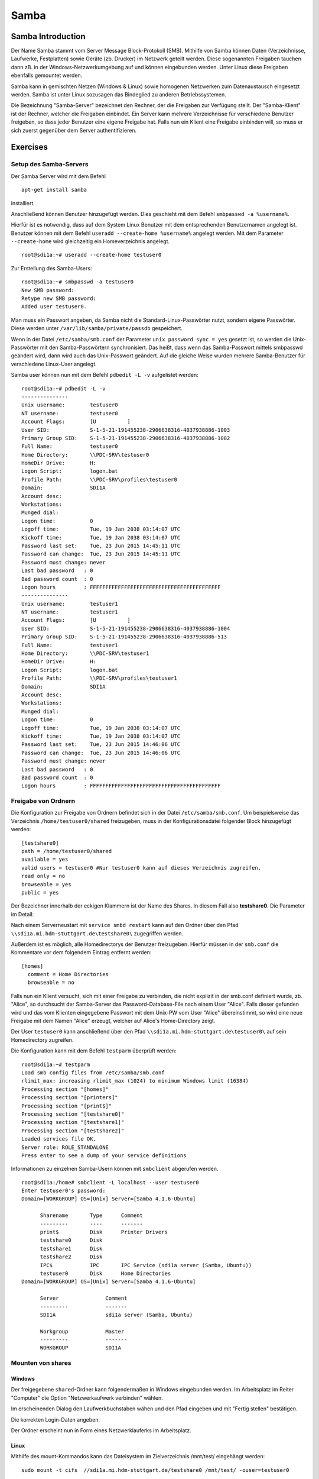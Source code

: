 
*****
Samba
*****

Samba Introduction
******************

Der Name Samba stammt vom Server Message Block-Protokoll (SMB).
Mithilfe von Samba können Daten (Verzeichnisse, Laufwerke, Festplatten) sowie Geräte (zb. Drucker) im Netzwerk geteilt werden.
Diese sogenannten Freigaben tauchen dann zB. in der Windows-Netzwerkumgebung auf und können eingebunden werden.
Unter Linux diese Freigaben ebenfalls gemountet werden.

Samba kann in gemischten Netzen (Windows & Linux) sowie homogenen Netzwerken zum Datenaustausch eingesetzt werden. 
Samba ist unter Linux sozusagen das Bindeglied zu anderen Betriebssystemen.

Die Bezeichnung "Samba-Server" bezeichnet den Rechner, der die Freigaben zur Verfügung stellt.
Der "Samba-Klient" ist der Rechner, welcher die Freigaben einbindet.
Ein Server kann mehrere Verzeichnisse für verschiedene Benutzer freigeben, so dass jeder Benutzer eine eigene Freigabe hat.
Falls nun ein Klient eine Freigabe einbinden will, so muss er sich zuerst gegenüber dem Server authentifizieren.


Exercises
*********


Setup des Samba-Servers
#######################

Der Samba Server wird mit dem Befehl
::
  apt-get install samba

installiert.

Anschließend können Benutzer hinzugefügt werden. Dies geschieht mit dem Befehl ``smbpasswd -a %username%``.

Hierfür ist es notwendig, dass auf dem System Linux Benutzer mit dem entsprechenden Benutzernamen angelegt ist. Benutzer können mit dem Befehl ``useradd --create-home %username%`` angelegt werden. Mit dem Parameter ``--create-home`` wird gleichzeitig ein Homeverzeichnis angelegt.
::
  root@sdi1a:~# useradd --create-home testuser0 

Zur Erstellung des Samba-Users:
::
  root@sdi1a:~# smbpasswd -a testuser0
  New SMB password:
  Retype new SMB password:
  Added user testuser0.

Man muss ein Passwort angeben, da Samba nicht die Standard-Linux-Passwörter nutzt, sondern eigene Passwörter.
Diese werden unter  ``/var/lib/samba/private/passdb`` gespeichert.

Wenn in der Datei ``/etc/samba/smb.conf`` der Parameter ``unix password sync = yes`` gesetzt ist, so werden die Unix-Passwörter mit den Samba-Passwörtern synchronisiert.
Das heißt, dass wenn das Samba-Passwort mittels smbpasswd geändert wird, dann wird auch das Unix-Passwort geändert.
Auf die gleiche Weise wurden mehrere Samba-Benutzer für verschiedene Linux-User angelegt.


Samba user können nun mit dem Befehl ``pdbedit -L -v`` aufgelistet werden:
::
  root@sdi1a:~# pdbedit -L -v
  ---------------
  Unix username:        testuser0
  NT username:          testuser0
  Account Flags:        [U          ]
  User SID:             S-1-5-21-191455238-2906638316-4037938886-1003
  Primary Group SID:    S-1-5-21-191455238-2906638316-4037938886-1002
  Full Name:            testuser0
  Home Directory:       \\PDC-SRV\testuser0
  HomeDir Drive:        H:
  Logon Script:         logon.bat
  Profile Path:         \\PDC-SRV\profiles\testuser0
  Domain:               SDI1A
  Account desc:         
  Workstations:         
  Munged dial:          
  Logon time:           0
  Logoff time:          Tue, 19 Jan 2038 03:14:07 UTC
  Kickoff time:         Tue, 19 Jan 2038 03:14:07 UTC
  Password last set:    Tue, 23 Jun 2015 14:45:11 UTC
  Password can change:  Tue, 23 Jun 2015 14:45:11 UTC
  Password must change: never
  Last bad password   : 0
  Bad password count  : 0
  Logon hours         : FFFFFFFFFFFFFFFFFFFFFFFFFFFFFFFFFFFFFFFFFF
  ---------------
  Unix username:        testuser1
  NT username:          testuser1
  Account Flags:        [U          ]
  User SID:             S-1-5-21-191455238-2906638316-4037938886-1004
  Primary Group SID:    S-1-5-21-191455238-2906638316-4037938886-513
  Full Name:            testuser1
  Home Directory:       \\PDC-SRV\testuser1
  HomeDir Drive:        H:
  Logon Script:         logon.bat
  Profile Path:         \\PDC-SRV\profiles\testuser1
  Domain:               SDI1A
  Account desc:         
  Workstations:         
  Munged dial:          
  Logon time:           0
  Logoff time:          Tue, 19 Jan 2038 03:14:07 UTC
  Kickoff time:         Tue, 19 Jan 2038 03:14:07 UTC
  Password last set:    Tue, 23 Jun 2015 14:46:06 UTC
  Password can change:  Tue, 23 Jun 2015 14:46:06 UTC
  Password must change: never
  Last bad password   : 0
  Bad password count  : 0
  Logon hours         : FFFFFFFFFFFFFFFFFFFFFFFFFFFFFFFFFFFFFFFFFF



Freigabe von Ordnern
####################
Die Konfiguration zur Freigabe von Ordnern befindet sich in der Datei ``/etc/samba/smb.conf``.
Um beispielsweise das Verzeichnis ``/home/testuser0/shared`` freizugeben, muss in der Konfigurationsdatei folgender Block hinzugefügt werden:
::
  [testshare0]
  path = /home/testuser0/shared
  available = yes
  valid users = testuser0 #Nur testuser0 kann auf dieses Verzeichnis zugreifen.
  read only = no
  browseable = yes
  public = yes

Der Bezeichner innerhalb der eckigen Klammern ist der Name des Shares. In diesem Fall also **testshare0**.
Die Parameter im Detail: 

.. glossary::
	path
  		Der Freizugebende Pfad
  		
	available
  		dient als "Schalter" für das Share. Wird der Parameter auf **no** gesetzt, schlagen alle Versuche auf das Share zuzugreifen fehl.
  		
  	valid users
  		Eine mit Kommas getrennte Liste an Benutzern, die auf das Share zugreifen dürfen; Andersherum können einzelne Benutzer mit dem Parameter **invalid users** vom Zugriff ausgeschlossen werden.
  	
  	read only
  		Legt fest, ob die zugelassenen Benutzer Schreibzugriff auf das Share haben
  	
  	browsesable
  		Ist diese Option auf "no" gesetzt, wird das Share niemals aufgelistet. Es ist also nur möglich direkt per Pfad auf das Share zuzugreifen.
  	
  	public
  		Legt fest, ob für den Zugriff auf das Share ein Passwort benötigt wird. 
  		
  
Nach einem Serverneustart mit ``service smbd restart`` kann auf den Ordner über den Pfad ``\\sdi1a.mi.hdm-stuttgart.de\testshare0\`` zugegriffen werden.

Außerdem ist es möglich, alle Homedirectorys der Benutzer freizugeben. Hierfür müssen in der ``smb.conf`` die Kommentare vor dem folgendem Eintrag entfernt werden:
::
  [homes]
    comment = Home Directories
    browseable = no

Falls nun ein Klient versucht, sich mit einer Freigabe zu verbinden, die nicht explizit in der smb.conf definiert wurde, zb. "Alice", so durchsucht der Samba-Server das Password-Database-File nach einem User "Alice".
Falls dieser gefunden wird und das vom Klienten eingegebene Passwort mit dem Unix-PW vom User "Alice" übereinstimmt, so wird eine neue Freigabe mit dem Namen "Alice" erzeugt, welcher auf Alice's Home-Directory zeigt.

Der User ``testuser0`` kann anschließend über den Pfad ``\\sdi1a.mi.hdm-stuttgart.de\testuser0\`` auf sein Homedirectory zugreifen.

Die Konfiguration kann mit dem Befehl ``testparm`` überprüft werden:
::
  root@sdi1a:~# testparm
  Load smb config files from /etc/samba/smb.conf
  rlimit_max: increasing rlimit_max (1024) to minimum Windows limit (16384)
  Processing section "[homes]"
  Processing section "[printers]"
  Processing section "[print$]"
  Processing section "[testshare0]"
  Processing section "[testshare1]"
  Processing section "[testshare2]"
  Loaded services file OK.
  Server role: ROLE_STANDALONE
  Press enter to see a dump of your service definitions

Informationen zu einzelnen Samba-Usern können mit ``smbclient`` abgerufen werden.
::
  root@sdi1a:/home# smbclient -L localhost --user testuser0
  Enter testuser0's password: 
  Domain=[WORKGROUP] OS=[Unix] Server=[Samba 4.1.6-Ubuntu]
  
  	Sharename       Type      Comment
  	---------       ----      -------
	print$          Disk      Printer Drivers
	testshare0      Disk      
	testshare1      Disk      
	testshare2      Disk      
	IPC$            IPC       IPC Service (sdi1a server (Samba, Ubuntu))
  	testuser0       Disk      Home Directories
  Domain=[WORKGROUP] OS=[Unix] Server=[Samba 4.1.6-Ubuntu]

	Server               Comment
	---------            -------
	SDI1A                sdi1a server (Samba, Ubuntu)

	Workgroup            Master
	---------            -------
	WORKGROUP            SDI1A




Mounten von shares
##################

Windows
+++++++
Der freigegebene ``shared``-Ordner kann folgendermaßen in Windows eingebunden werden. 
Im Arbeitsplatz im Reiter "Computer" die Option "Netzwerkaufwerk verbinden" wählen.

.. image:: images/Samba/windows/01.bmp

Im erscheinenden Dialog den Laufwerkbuchstaben wähen und den Pfad eingeben und mit "Fertig stellen" bestätigen.

.. image:: images/Samba/windows/02.bmp

Die korrekten Login-Daten angeben.

.. image:: images/Samba/windows/03.bmp

Der Ordner erscheint nun in Form eines Netzwerklauferks im Arbeitsplatz.

.. image:: images/Samba/windows/04.bmp


Linux
+++++

Mithilfe des mount-Kommandos kann das Dateisystem im Zielverzeichnis /mnt/test/ eingehängt werden:
::
  sudo mount -t cifs  //sdi1a.mi.hdm-stuttgart.de/testshare0 /mnt/test/ -ouser=testuser0

bzw zum Einhängen der Home-Directory von "testuser0":
::
  sudo mount -t cifs  //sdi1a.mi.hdm-stuttgart.de/testuser0 /mnt/test/ -ouser=testuser0

  
Verknüpfung mit einem LDAP-Server
#################################

Zunächst müssen diverse Packages installiert werden:
::
  sudo apt-get install samba samba-doc smbldap-tools


Samba LDAP Schema
+++++++++++++++++

Nun muss das Samba LDAP Schema auf den LDAP-Server angewendet werden, so dass OpenLDAP als Backend von Samba verwendet werden kann, da der Samba-Server nach spezifischen Einträgen im DIT sucht.

Der DIT braucht hierbei neue objectClasses, welche die nötigen Samba-Attribute beinhalten.
Diese objectClasses sind im Samba LDAP Schema beschrieben.


Entpacken des Schemas:
::
  sudo cp /usr/share/doc/samba-doc/examples/LDAP/samba.schema.gz /etc/ldap/schema
  sudo gzip -d /etc/ldap/schema/samba.schema.gz

Erstellen einer Datei "schema_convert.conf":
::
  include /etc/ldap/schema/core.schema
  include /etc/ldap/schema/collective.schema
  include /etc/ldap/schema/corba.schema
  include /etc/ldap/schema/cosine.schema
  include /etc/ldap/schema/duaconf.schema
  include /etc/ldap/schema/dyngroup.schema
  include /etc/ldap/schema/inetorgperson.schema
  include /etc/ldap/schema/java.schema
  include /etc/ldap/schema/misc.schema
  include /etc/ldap/schema/nis.schema
  include /etc/ldap/schema/openldap.schema
  include /etc/ldap/schema/ppolicy.schema
  include /etc/ldap/schema/ldapns.schema
  include /etc/ldap/schema/pmi.schema
  include /etc/ldap/schema/samba.schema

Erstellen einer Output-Directory:
::
  mkdir ldif_output

Ermitteln des korrekten Index des Schemas:
::
  slapcat -f schema_convert.conf -F ldif_output -n 0 | grep samba,cn=schema

  dn: cn={14}samba,cn=schema,cn=config

Konvertieren des Schemas ins LDIF-Format:
::
  slapcat -f schema_convert.conf -F ldif_output -n0 -H \
  ldap:///cn={14}samba,cn=schema,cn=config -l cn=samba.ldif


slapcat ist das Kommando, welches benutzt werden kann um die Inhalte einer slapd-Datenbank in das LDIF-Format umzuwandeln.

Parameter:

.. glossary::

	-f
		Definiert Konfigurationsdatei
	-F
		Definiert Konfigurations-Directory. Die mit -f definierte Datei wird in eine Verzeichnisstruktur umgewandelt und das Zielverzeichnis gespeichert
	-H
		Hier wird die LDAP-URI definiert.
	-l
		Ziel-LDIF-Datei

Anschließend muss noch die Index- Information aus der generierten LDIF- Datei entfernt werden.
Am Ende der Datei müssen die Zeilen
::
  structuralObjectClass: olcSchemaConfig
  entryUUID: b53b75ca-083f-102d-9fff-2f64fd123c95
  creatorsName: cn=config
  createTimestamp: 20080827045234Z
  entryCSN: 20080827045234.341425Z#000000#000#000000
  modifiersName: cn=config
  modifyTimestamp: 20080827045234Z
ebenfalls gelöscht werden.

Diese zwei Änderungen müssen gemacht werden, da das Output-LDIF nicht kompatibel mit dem Kommando ldapadd ist.
Erweitern des bestehenden Schemas auf dem LDAP-Server durch das generierte Schema:
::
  sudo ldapadd -Q -Y EXTERNAL -H ldapi:/// -f cn\=samba.ldif


Samba Indizes
+++++++++++++

OpenLDAP kennt nun Samba-Attribute, nun können noch Indizes für diese hinzugefügt werden, um die Performanz zu verbessern.

Eine neue Datei "samba_indices.ldif" wurde hierzu erstellt:
::
  dn: olcDatabase={1}hdb,cn=config
  changetype: modify
  add: olcDbIndex
  olcDbIndex: uidNumber eq
  olcDbIndex: gidNumber eq
  olcDbIndex: loginShell eq
  olcDbIndex: uid eq,pres,sub
  olcDbIndex: memberUid eq,pres,sub
  olcDbIndex: uniqueMember eq,pres
  olcDbIndex: sambaSID eq
  olcDbIndex: sambaPrimaryGroupSID eq
  olcDbIndex: sambaGroupType eq
  olcDbIndex: sambaSIDList eq
  olcDbIndex: sambaDomainName eq
  olcDbIndex: default sub


Die erstellten neuen Indizes können per
::
  sudo ldapmodify -Q -Y EXTERNAL -H ldapi:/// -f samba_indices.ldif
geladen werden.

Hinzufügen von Samba LDAP Objekten
++++++++++++++++++++++++++++++++++

Nun sollen die für Samba notwendigen Objekte in den DIT eingefügt werden.
Dies wird mithilfe des Packages "smbldap-tools" realisiert.

Zunächst wird ein Backup des aktuellen DIT erstellt, für den Fall dass etwas schief geht.
::
  slapcat -l backup.ldif

Anschließend werden die Objekte mithilfe des Kommandos 
::
  smbldap-populate
erzeugt.

Anmerkung:

Aufgrund eines Fehlers wurden die von smbldap-populate verwendeten Skripte nicht korrekt erzeugt.
Als Notlösung wurden uns diese von Hr. Goik zur Verfügung gestellt, mussten jedoch noch manuell konfiguriert werden:

In smbldap_bind.conf müssen die korrekten Credentials für den Root-Zugang des LDAP-Servers hinterlegt werden:
::
  masterDN="cn=admin,dc=mi,dc=hdm-stuttgart,dc=de"
  masterPw="test"
  slaveDN="cn=admin,dc=mi,dc=hdm-stuttgart,dc=de"
  slavePw="test"


In smbldap.conf müssen einiger Parameter angepasst werden:
::
  SID="S-1-5-21-191455238-2906638316-4037938886"	//Eigene SID einfügen
  ldapTLS="0" 						//Deaktivieren von TLS
  suffix="dc=mi,dc=hdm-stuttgart,dc=de"			//Korrekter LDAP-Suffix

Samba Konfiguration
+++++++++++++++++++

Nun muss lediglich Samba so konfiguriert werden, dass LDAP zur Authentifizierung verwendet wird.

Dazu werden in der Datei /etc/samba/smb.conf die folgenden Parameter eingefügt :
::
  passdb backend = ldapsam:ldap://sdi1a.mi.hdm-stuttgart.de
  ldap suffix = dc=mi,dc=hdm-stuttgart,dc=de
  ldap user suffix = ou=People
  ldap group suffix = ou=Groups
  ldap machine suffix = ou=Computers
  ldap idmap suffix = ou=Idmap
  ldap admin dn = cn=admin,dc=mi,dc=hdm-stuttgart,dc=de
  ldap passwd sync = yes
  ldap ssl = off      #WICHTIG, da wir TLS bei LDAP deaktiviert haben

Nun muss Samba neu gestartet werden:
::
  restart smbd
  restart nmbd

Samba benötigt noch das Passwort für den Root-DN:
::
  smbpasswd -w test

Außerdem müssen die Samba-User noch in das LDAP-Verzeichnis eingefügt werden:
::
  smbldap-useradd -a -P testuser0

Die Samba-Benutzer befinden sich nun im korrekten LDAP-User-Verzeichnis:

.. image:: images/Samba/ADSWitthSamba.png


Nun erfolgt die Authentifizierung beim mounten wie in Kapitel 6.2.3
gezeigt mithilfe von LDAP!



Bonus: Möglichkeiten zur Fehlerbehandlung in Samba
##################################################

Logdateien
++++++++++

Alle Logdateien werden unter ``/var/log/samba/`` gespeichert.
Die Logging-Einstellungen befinden sich in der Datei ``/etc/samba/smb.conf`` in der Section Debugging:
::
  #### Debugging/Accounting ####

  # This tells Samba to use a separate log file for each machine
  # that connects
    log file = /var/log/samba/log.%m
  
  # Cap the size of the individual log files (in KiB).
     max log size = 1000
  
  # If you want Samba to only log through syslog then set the following
  # parameter to 'yes'.
  #   syslog only = no
  
  # We want Samba to log a minimum amount of information to syslog. Everything
  # should go to /var/log/samba/log.{smbd,nmbd} instead. If you want to log
  # through syslog you should set the following parameter to something higher.
     syslog = 0
  
  # Do something sensible when Samba crashes: mail the admin a backtrace
     panic action = /usr/share/samba/panic-action %d

Mit diesen Einstellungen wird für jeden Klienten eine Logdatei erstellt:
::
  root@sdi1a:/var/log/samba# ls
  cores                log.192.168.222.234  log.smbd
  log.                 log.nmbd             log.smbd.1.gz
  log.%m               log.nmbd.1.gz        log.smbd.2.gz
  log.127.0.0.1        log.nmbd.2.gz        log.smbd.3.gz
  log.192.168.222.102  log.nmbd.3.gz        log.smbd.4.gz
  log.192.168.222.126  log.paul-pc          log.smbd.old
  log.192.168.222.226  log.sdi1a            log.win-1gp29bt5kvn
 
Welche Logging-Informationen in dieser Datei gespeichert werden, hängt vom Log-Level ab.
Dieser wurde in der obigen Konfiguration nicht explizit gesetzt, ist daher per default auf 1 gestellt. Das heißt, dass nur sehr wenige Informationen geloggt werden. In diesem Fall lediglich die Verbindung selbst.

Wenn Fehler auftreten kann der Log-Level höher gestellt werden, damit mehr Informationen gespeichert werden, z.B.: ``log level = 3``

Der Log-Level sollte dabei 3 nicht überschreiten, da ansonsten sehr viele Informationen gespeichert werden.

smbcontrol
++++++++++

Mithilfe des Tools smbcontrol können bereits bestehende Samba-Verbindungen beeinflusst werden (z.B. Log-Level ändern)

Dazu wird zunächst die PID des smbd benötigt:
::
  #Aussschnitt aus root@sdi1a:~# smbstatus :
  Samba version 4.1.6-Ubuntu
  PID     Username      Group         Machine                        
  -------------------------------------------------------------------
  21420     testuser0     testuser0     192.168.222.126 (ipv4:192.168.222.126:57135)

  Service      pid     machine       Connected at
  -------------------------------------------------------
  testshare0   21420   192.168.222.126  Sat Jun 27 10:13:56 2015
  IPC$         21420   192.168.222.126  Sat Jun 27 10:13:56 2015


Nun kann der Log-Level angepasst werden:

``smbcontrol 21420 debug 3``


